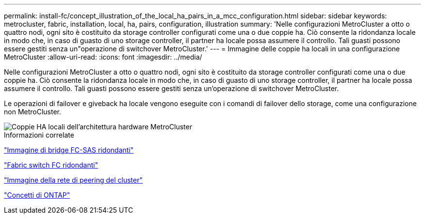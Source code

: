 ---
permalink: install-fc/concept_illustration_of_the_local_ha_pairs_in_a_mcc_configuration.html 
sidebar: sidebar 
keywords: metrocluster, fabric, installation, local, ha, pairs, configuration, illustration 
summary: 'Nelle configurazioni MetroCluster a otto o quattro nodi, ogni sito è costituito da storage controller configurati come una o due coppie ha. Ciò consente la ridondanza locale in modo che, in caso di guasto di uno storage controller, il partner ha locale possa assumere il controllo. Tali guasti possono essere gestiti senza un"operazione di switchover MetroCluster.' 
---
= Immagine delle coppie ha locali in una configurazione MetroCluster
:allow-uri-read: 
:icons: font
:imagesdir: ../media/


[role="lead"]
Nelle configurazioni MetroCluster a otto o quattro nodi, ogni sito è costituito da storage controller configurati come una o due coppie ha. Ciò consente la ridondanza locale in modo che, in caso di guasto di uno storage controller, il partner ha locale possa assumere il controllo. Tali guasti possono essere gestiti senza un'operazione di switchover MetroCluster.

Le operazioni di failover e giveback ha locale vengono eseguite con i comandi di failover dello storage, come una configurazione non MetroCluster.

image::../media/mcc_hw_architecture_local_ha.gif[Coppie HA locali dell'architettura hardware MetroCluster]

.Informazioni correlate
link:concept_illustration_of_redundant_fc_to_sas_bridges.html["Immagine di bridge FC-SAS ridondanti"]

link:concept_redundant_fc_switch_fabrics.html["Fabric switch FC ridondanti"]

link:concept_cluster_peering_network_mcc.html["Immagine della rete di peering del cluster"]

https://docs.netapp.com/ontap-9/topic/com.netapp.doc.dot-cm-concepts/home.html["Concetti di ONTAP"^]
